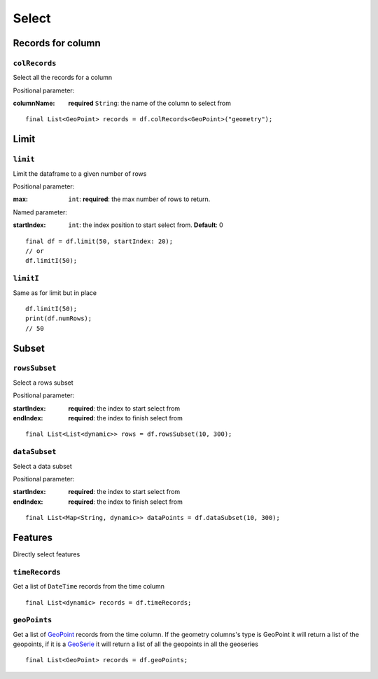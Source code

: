 Select
======

Records for column
------------------

``colRecords``
""""""""""""""

Select all the records for a column

Positional parameter:

:columnName: **required** ``String``: the name of the column to select from

.. highlight:: dart

::

   final List<GeoPoint> records = df.colRecords<GeoPoint>("geometry");

Limit
-----

``limit``
"""""""""

Limit the dataframe to a given number of rows

Positional parameter:

:max: ``int``: **required**: the max number of rows to return.

Named parameter:

:startIndex: ``int``: the index position to start select from. **Default**: 0

::

   final df = df.limit(50, startIndex: 20);
   // or
   df.limitI(50);

``limitI``
""""""""""

Same as for limit but in place

::

   df.limitI(50);
   print(df.numRows);
   // 50

Subset
------

``rowsSubset``
""""""""""""""

Select a rows subset

Positional parameter:

:startIndex: **required**: the index to start select from
:endIndex: **required**: the index to finish select from

.. highlight:: dart

::

   final List<List<dynamic>> rows = df.rowsSubset(10, 300);


``dataSubset``
""""""""""""""

Select a data subset

Positional parameter:

:startIndex: **required**: the index to start select from
:endIndex: **required**: the index to finish select from

::

   final List<Map<String, dynamic>> dataPoints = df.dataSubset(10, 300);

Features
--------

Directly select features

``timeRecords``
"""""""""""""""

Get a list of ``DateTime`` records from the time column

::

   final List<dynamic> records = df.timeRecords;

``geoPoints``
"""""""""""""

Get a list of `GeoPoint <https://pub.dev/documentation/geopoint/latest/geopoint/GeoPoint-class.html>`_
records from the time column. If the geometry columns's type is GeoPoint
it will return a list of the geopoints, if it is a `GeoSerie <https://pub.dev/documentation/geopoint/latest/geopoint/GeoSerie-class.html>`_
it will return a list of all the geopoints in all the geoseries

::

   final List<GeoPoint> records = df.geoPoints;

